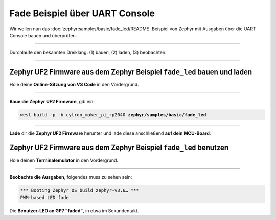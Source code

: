 Fade Beispiel über UART Console
********************************

Wir wollen nun das :doc:`zephyr:samples/basic/fade_led/README` Beispiel von
Zephyr mit Ausgaben über die UART Console bauen und überprüfen.

-----------------------------------------------------------------------------

Durchlaufe den bekannten Dreiklang: (1) bauen, (2) laden, (3) beobachten.

-----------------------------------------------------------------------------

Zephyr UF2 Firmware aus dem Zephyr Beispiel ``fade_led`` bauen und laden
========================================================================

Hole deine **Online-Sitzung von VS Code** in den Vordergrund.

-----------------------------------------------------------------------------

.. ..... BUILD ..............................................................

.. image:: /_images/symbol-coder-server-bl.*
   :class: sidecar

.. compound::

   **Baue die Zephyr UF2 Firmware**, gib ein:

   .. parsed-literal::
      :class: code

      west build -p -b cytron_maker_pi_rp2040 **zephyr/samples/basic/fade_led**

-----------------------------------------------------------------------------

.. ..... FLASH ..............................................................

.. image:: /_images/symbol-rp2040-uf2-rd.*
   :class: sidecar

**Lade** dir die **Zephyr UF2 Firmware** herunter und lade diese anschließend
**auf dein MCU-Board**.

Zephyr UF2 Firmware aus dem Zephyr Beispiel ``fade_led`` benutzen
=================================================================

Hole deinen **Terminalemulator** in den Vordergrund.

-----------------------------------------------------------------------------

.. ..... ACTION .............................................................

.. image:: /_images/symbol-observe-or.*
   :class: sidecar

.. compound::

   **Beobachte die Ausgaben**, folgendes muss zu sehen sein:

   .. parsed-literal::
      :class: code

      \*\*\* Booting Zephyr OS build zephyr-v3.6… \*\*\*
      PWM-based LED fade

Die **Benutzer-LED an GP7 "faded"**, in etwa im Sekundentakt.

.. only:: html

   .. include:: yourspace.rsti

.. admonition:: Nur für Mentoren
   :class: red-border bug
   :collapsible:

   :download:`GS-cytron_maker_pi_rp2040-uartcons-fade_led.uf2
   </_assets/GS-cytron_maker_pi_rp2040-uartcons-fade_led.uf2>`
   – als Not-Backup gedacht!

.. vi: ft=rst ai ts=3 et sw=3 sta
